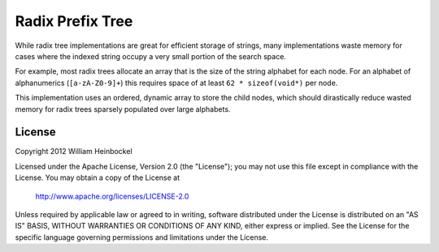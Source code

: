 
=================
Radix Prefix Tree
=================

While radix tree implementations are great for efficient storage of strings,
many implementations waste memory for cases where the indexed string occupy a
very small portion of the search space.

For example, most radix trees allocate an array that is the size of the string
alphabet for each node. For an alphabet of alphanumerics (``[a-zA-Z0-9]+``)
this requires space of at least ``62 * sizeof(void*)`` per node.

This implementation uses an ordered, dynamic array to store the child nodes,
which should dirastically reduce wasted memory for radix trees sparsely
populated over large alphabets.

License
=======

Copyright 2012 William Heinbockel

Licensed under the Apache License, Version 2.0 (the "License"); you may not use
this file except in compliance with the License. You may obtain a copy of the
License at

    http://www.apache.org/licenses/LICENSE-2.0

Unless required by applicable law or agreed to in writing, software distributed
under the License is distributed on an "AS IS" BASIS, WITHOUT WARRANTIES OR
CONDITIONS OF ANY KIND, either express or implied. See the License for the
specific language governing permissions and limitations under the License.
